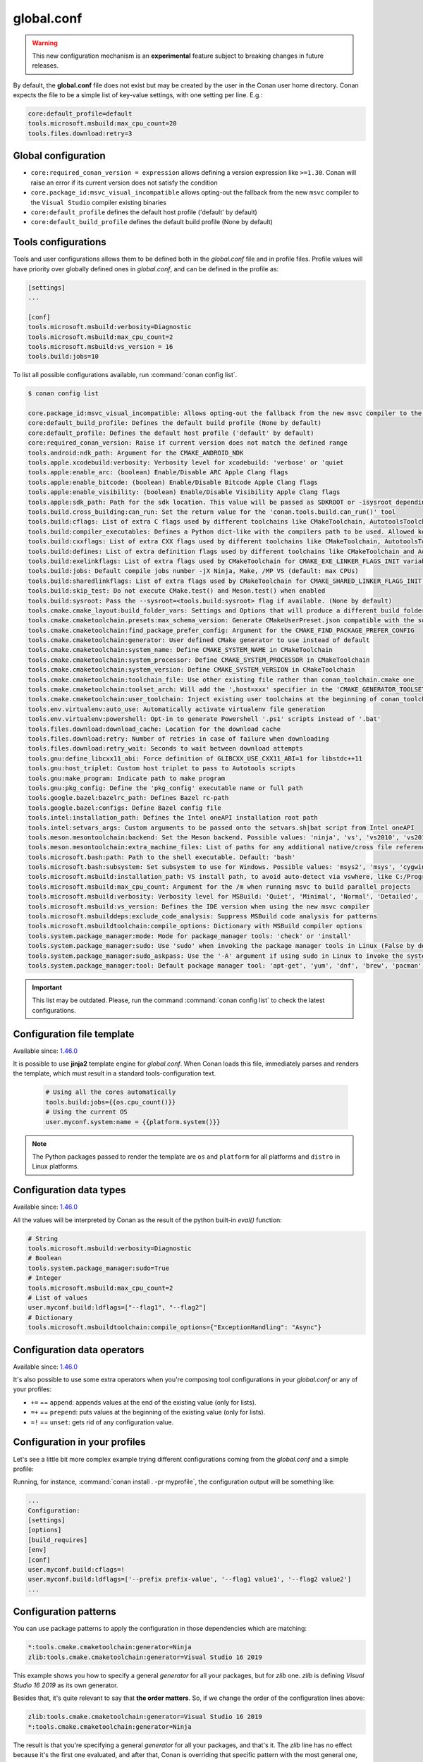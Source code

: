 .. _global_conf:

global.conf
===========

.. warning::

    This new configuration mechanism is an **experimental** feature subject to breaking changes in future releases.


By default, the **global.conf** file does not exist but may be created by the user in the Conan user home directory.
Conan expects the file to be a simple list of key-value settings, with one setting per line. E.g.:

.. code-block:: text

    core:default_profile=default
    tools.microsoft.msbuild:max_cpu_count=20
    tools.files.download:retry=3

Global configuration
--------------------

- ``core:required_conan_version = expression`` allows defining a version expression like
  ``>=1.30``. Conan will raise an error if its current version does not satisfy the
  condition
- ``core.package_id:msvc_visual_incompatible`` allows opting-out the fallback from the new
  ``msvc`` compiler to the ``Visual Studio`` compiler existing binaries
- ``core:default_profile`` defines the default host profile ('default' by default)
- ``core:default_build_profile`` defines the default build profile (None by default)

Tools configurations
--------------------

Tools and user configurations allows them to be defined both in the *global.conf* file and in profile files. Profile values will
have priority over globally defined ones in *global.conf*, and can be defined in the profile as:

.. code-block:: text

    [settings]
    ...

    [conf]
    tools.microsoft.msbuild:verbosity=Diagnostic
    tools.microsoft.msbuild:max_cpu_count=2
    tools.microsoft.msbuild:vs_version = 16
    tools.build:jobs=10


To list all possible configurations available, run :command:`conan config list`.

.. code-block:: text

    $ conan config list

    core.package_id:msvc_visual_incompatible: Allows opting-out the fallback from the new msvc compiler to the Visual Studio compiler existing binaries
    core:default_build_profile: Defines the default build profile (None by default)
    core:default_profile: Defines the default host profile ('default' by default)
    core:required_conan_version: Raise if current version does not match the defined range
    tools.android:ndk_path: Argument for the CMAKE_ANDROID_NDK
    tools.apple.xcodebuild:verbosity: Verbosity level for xcodebuild: 'verbose' or 'quiet
    tools.apple:enable_arc: (boolean) Enable/Disable ARC Apple Clang flags
    tools.apple:enable_bitcode: (boolean) Enable/Disable Bitcode Apple Clang flags
    tools.apple:enable_visibility: (boolean) Enable/Disable Visibility Apple Clang flags
    tools.apple:sdk_path: Path for the sdk location. This value will be passed as SDKROOT or -isysroot depending on the generator used
    tools.build.cross_building:can_run: Set the return value for the 'conan.tools.build.can_run()' tool
    tools.build:cflags: List of extra C flags used by different toolchains like CMakeToolchain, AutotoolsToolchain and MesonToolchain
    tools.build:compiler_executables: Defines a Python dict-like with the compilers path to be used. Allowed keys {'c', 'cpp', 'cuda', 'objc', 'objcxx', 'rc', 'fortran', 'asm', 'hip', 'ispc'}
    tools.build:cxxflags: List of extra CXX flags used by different toolchains like CMakeToolchain, AutotoolsToolchain and MesonToolchain
    tools.build:defines: List of extra definition flags used by different toolchains like CMakeToolchain and AutotoolsToolchain
    tools.build:exelinkflags: List of extra flags used by CMakeToolchain for CMAKE_EXE_LINKER_FLAGS_INIT variable
    tools.build:jobs: Default compile jobs number -jX Ninja, Make, /MP VS (default: max CPUs)
    tools.build:sharedlinkflags: List of extra flags used by CMakeToolchain for CMAKE_SHARED_LINKER_FLAGS_INIT variable
    tools.build:skip_test: Do not execute CMake.test() and Meson.test() when enabled
    tools.build:sysroot: Pass the --sysroot=<tools.build:sysroot> flag if available. (None by default)
    tools.cmake.cmake_layout:build_folder_vars: Settings and Options that will produce a different build folder and different CMake presets names
    tools.cmake.cmaketoolchain.presets:max_schema_version: Generate CMakeUserPreset.json compatible with the supplied schema version
    tools.cmake.cmaketoolchain:find_package_prefer_config: Argument for the CMAKE_FIND_PACKAGE_PREFER_CONFIG
    tools.cmake.cmaketoolchain:generator: User defined CMake generator to use instead of default
    tools.cmake.cmaketoolchain:system_name: Define CMAKE_SYSTEM_NAME in CMakeToolchain
    tools.cmake.cmaketoolchain:system_processor: Define CMAKE_SYSTEM_PROCESSOR in CMakeToolchain
    tools.cmake.cmaketoolchain:system_version: Define CMAKE_SYSTEM_VERSION in CMakeToolchain
    tools.cmake.cmaketoolchain:toolchain_file: Use other existing file rather than conan_toolchain.cmake one
    tools.cmake.cmaketoolchain:toolset_arch: Will add the ',host=xxx' specifier in the 'CMAKE_GENERATOR_TOOLSET' variable of 'conan_toolchain.cmake' file
    tools.cmake.cmaketoolchain:user_toolchain: Inject existing user toolchains at the beginning of conan_toolchain.cmake
    tools.env.virtualenv:auto_use: Automatically activate virtualenv file generation
    tools.env.virtualenv:powershell: Opt-in to generate Powershell '.ps1' scripts instead of '.bat'
    tools.files.download:download_cache: Location for the download cache
    tools.files.download:retry: Number of retries in case of failure when downloading
    tools.files.download:retry_wait: Seconds to wait between download attempts
    tools.gnu:define_libcxx11_abi: Force definition of GLIBCXX_USE_CXX11_ABI=1 for libstdc++11
    tools.gnu:host_triplet: Custom host triplet to pass to Autotools scripts
    tools.gnu:make_program: Indicate path to make program
    tools.gnu:pkg_config: Define the 'pkg_config' executable name or full path
    tools.google.bazel:bazelrc_path: Defines Bazel rc-path
    tools.google.bazel:configs: Define Bazel config file
    tools.intel:installation_path: Defines the Intel oneAPI installation root path
    tools.intel:setvars_args: Custom arguments to be passed onto the setvars.sh|bat script from Intel oneAPI
    tools.meson.mesontoolchain:backend: Set the Meson backend. Possible values: 'ninja', 'vs', 'vs2010', 'vs2015', 'vs2017', 'vs2019', 'xcode'
    tools.meson.mesontoolchain:extra_machine_files: List of paths for any additional native/cross file references to be appended to the existing Conan ones
    tools.microsoft.bash:path: Path to the shell executable. Default: 'bash'
    tools.microsoft.bash:subsystem: Set subsystem to use for Windows. Possible values: 'msys2', 'msys', 'cygwin', 'wsl' and 'sfu'
    tools.microsoft.msbuild:installation_path: VS install path, to avoid auto-detect via vswhere, like C:/Program Files (x86)/Microsoft Visual Studio/2019/Community
    tools.microsoft.msbuild:max_cpu_count: Argument for the /m when running msvc to build parallel projects
    tools.microsoft.msbuild:verbosity: Verbosity level for MSBuild: 'Quiet', 'Minimal', 'Normal', 'Detailed', 'Diagnostic'
    tools.microsoft.msbuild:vs_version: Defines the IDE version when using the new msvc compiler
    tools.microsoft.msbuilddeps:exclude_code_analysis: Suppress MSBuild code analysis for patterns
    tools.microsoft.msbuildtoolchain:compile_options: Dictionary with MSBuild compiler options
    tools.system.package_manager:mode: Mode for package_manager tools: 'check' or 'install'
    tools.system.package_manager:sudo: Use 'sudo' when invoking the package manager tools in Linux (False by default)
    tools.system.package_manager:sudo_askpass: Use the '-A' argument if using sudo in Linux to invoke the system package manager (False by default)
    tools.system.package_manager:tool: Default package manager tool: 'apt-get', 'yum', 'dnf', 'brew', 'pacman', 'choco', 'zypper', 'pkg' or 'pkgutil'


.. important::

    This list may be outdated. Please, run the command :command:`conan config list` to check the latest configurations.


Configuration file template
---------------------------

Available since: `1.46.0 <https://github.com/conan-io/conan/releases/tag/1.46.0>`_

It is possible to use **jinja2** template engine for *global.conf*. When Conan loads this file, immediately parses
and renders the template, which must result in a standard tools-configuration text.

  .. code:: jinja

     # Using all the cores automatically
     tools.build:jobs={{os.cpu_count()}}
     # Using the current OS
     user.myconf.system:name = {{platform.system()}}


.. note::

    The Python packages passed to render the template are ``os`` and ``platform`` for all platforms and ``distro`` in Linux platforms.


Configuration data types
------------------------

Available since: `1.46.0 <https://github.com/conan-io/conan/releases/tag/1.46.0>`_

All the values will be interpreted by Conan as the result of the python built-in `eval()` function:

.. code-block:: text

    # String
    tools.microsoft.msbuild:verbosity=Diagnostic
    # Boolean
    tools.system.package_manager:sudo=True
    # Integer
    tools.microsoft.msbuild:max_cpu_count=2
    # List of values
    user.myconf.build:ldflags=["--flag1", "--flag2"]
    # Dictionary
    tools.microsoft.msbuildtoolchain:compile_options={"ExceptionHandling": "Async"}


Configuration data operators
----------------------------

Available since: `1.46.0 <https://github.com/conan-io/conan/releases/tag/1.46.0>`_

It's also possible to use some extra operators when you're composing tool configurations in your *global.conf* or
any of your profiles:

* ``+=`` == ``append``: appends values at the end of the existing value (only for lists).
* ``=+`` == ``prepend``: puts values at the beginning of the existing value (only for lists).
* ``=!`` == ``unset``: gets rid of any configuration value.

.. code-block:: text
    :caption: *myprofile*

    [settings]
    ...

    [conf]
    # Define the value => ["-f1"]
    user.myconf.build:flags=["-f1"]

    # Append the value ["-f2"] => ["-f1", "-f2"]
    user.myconf.build:flags+=["-f2"]

    # Prepend the value ["-f0"] => ["-f0", "-f1", "-f2"]
    user.myconf.build:flags=+["-f0"]

    # Unset the value
    user.myconf.build:flags=!


Configuration in your profiles
--------------------------------

Let's see a little bit more complex example trying different configurations coming from the *global.conf* and a simple profile:

.. code-block:: text
    :caption: *global.conf*

    # Defining several lists
    user.myconf.build:ldflags=["--flag1 value1"]
    user.myconf.build:cflags=["--flag1 value1"]


.. code-block:: text
    :caption: *myprofile*

    [settings]
    ...

    [conf]
    # Appending values into the existing list
    user.myconf.build:ldflags+=["--flag2 value2"]

    # Unsetting the existing value (it'd be like we define it as an empty value)
    user.myconf.build:cflags=!

    # Prepending values into the existing list
    user.myconf.build:ldflags=+["--prefix prefix-value"]


Running, for instance, :command:`conan install . -pr myprofile`, the configuration output will be something like:

.. code-block:: bash

    ...
    Configuration:
    [settings]
    [options]
    [build_requires]
    [env]
    [conf]
    user.myconf.build:cflags=!
    user.myconf.build:ldflags=['--prefix prefix-value', '--flag1 value1', '--flag2 value2']
    ...


Configuration patterns
----------------------

You can use package patterns to apply the configuration in those dependencies which are matching:

.. code-block:: text

    *:tools.cmake.cmaketoolchain:generator=Ninja
    zlib:tools.cmake.cmaketoolchain:generator=Visual Studio 16 2019

This example shows you how to specify a general `generator` for all your packages, but for `zlib` one. `zlib` is defining
`Visual Studio 16 2019` as its own generator.

Besides that, it's quite relevant to say that **the order matters**. So, if we change the order of the
configuration lines above:

.. code-block:: text

    zlib:tools.cmake.cmaketoolchain:generator=Visual Studio 16 2019
    *:tools.cmake.cmaketoolchain:generator=Ninja

The result is that you're specifying a general `generator` for all your packages, and that's it. The `zlib` line has no
effect because it's the first one evaluated, and after that, Conan is overriding that specific pattern with the most
general one, so it deserves to pay special attention to the order.


.. _conf_in_recipes:

Configuration in your recipes
-------------------------------

From Conan 1.46, the user interface to manage the configurations in your recipes has been improved. The ``self.conf_info``
object has the following methods available:

* ``get(name, default=None, check_type=None)``: gets the value for the given configuration name. Besides that you can pass
  ``check_type`` to check the Python type matches with the value type returned, e.g., ``check_type=list``. If the configuration
  does not exist, ``default`` will be returned instead. Notice that this ``default`` value won't be affected by the ``check_type=list`` param.
* ``pop(name, default=None)``: removes (if exists) the configuration name given. If the configuration does not exist,
  ``default`` will be returned instead.
* ``define(name, value)``: sets ``value`` for the given configuration name. If it already exists, the configuration will be
  overwritten with the new value.
* ``append(name, value)``: (only available for ``list``) appends ``value`` into the existing list for the given configuration name. If the list does not
  exist yet, it'll be created with the value given by default. ``value`` can be a list or a single value.
* ``prepend(name, value)``: (only available for ``list``) prepends ``value`` into the existing list for the given configuration name. If the list does not
  exist yet, it'll be created with the value given by default. ``value`` can be a list or a single value.
* ``update(name, value)``: (only available for ``dict``) updates the existing dictionary with ``value`` for the given configuration name. If the dict does not
  exist yet, it'll be created with the value given by default. ``value`` must be another dictionary.
* ``remove(name, value)``: (only available for ``dict`` and ``list``) removes ``value`` from the existing value for the given configuration name.
* ``unset(name)``: removes any existing value for the given configuration name. It's behaving like using ``define(name, None)``.

This example illustrates all of these methods:

.. code-block:: python

    import os
    from conan import ConanFile

    class Pkg(ConanFile):
        name = "pkg"

        def package_info(self):
            # Setting values
            self.conf_info.define("tools.microsoft.msbuild:verbosity", "Diagnostic")
            self.conf_info.define("tools.system.package_manager:sudo", True)
            self.conf_info.define("tools.microsoft.msbuild:max_cpu_count", 2)
            self.conf_info.define("user.myconf.build:ldflags", ["--flag1", "--flag2"])
            self.conf_info.define("tools.microsoft.msbuildtoolchain:compile_options", {"ExceptionHandling": "Async"})
            # Getting values
            self.conf_info.get("tools.microsoft.msbuild:verbosity")  # == "Diagnostic"
            # Getting default values from configurations that don't exist yet
            self.conf_info.get("user.myotherconf.build:cxxflags", default=["--flag3"])  # == ["--flag3"]
            # Getting values and ensuring the gotten type is the passed one otherwise an exception will be raised
            self.conf_info.get("tools.system.package_manager:sudo", check_type=bool)  # == True
            self.conf_info.get("tools.system.package_manager:sudo", check_type=int)  # ERROR! It raises a ConanException
            # Modifying configuration list-like values
            self.conf_info.append("user.myconf.build:ldflags", "--flag3")  # == ["--flag1", "--flag2", "--flag3"]
            self.conf_info.prepend("user.myconf.build:ldflags", "--flag0")  # == ["--flag0", "--flag1", "--flag2", "--flag3"]
            # Modifying configuration dict-like values
            self.conf_info.update("tools.microsoft.msbuildtoolchain:compile_options", {"ExpandAttributedSource": "false"})
            # Unset any value
            self.conf_info.unset("tools.microsoft.msbuildtoolchain:compile_options")
            # Remove
            self.conf_info.remove("user.myconf.build:ldflags", "--flag1")  # == ["--flag0", "--flag2", "--flag3"]
            # Removing completely the configuration
            self.conf_info.pop("tools.system.package_manager:sudo")


.. important::

    Legacy configuration methods to set/get values like ``self.conf_info["xxxxx"] = "yyyyy"`` and ``v = self.conf_info["xxxxx"]`` are
    deprecated since Conan 1.46 version. Use ``self.conf_info.define("xxxxx", "yyyyy")`` and ``v = self.conf_info.get("xxxxx")`` instead
    like the example above.


Configuration from tool_requires
--------------------------------

From Conan 1.37, it is possible to define configuration in packages that are ``tool_requires``. For example, assuming
there is a package that bundles the AndroidNDK, it could define the location of such NDK to the ``tools.android:ndk_path``
configuration as:


.. code-block:: python

    import os
    from conan import ConanFile

    class Pkg(ConanFile):
        name = "android_ndk"

        def package_info(self):
            self.conf_info.define("tools.android:ndk_path", os.path.join(self.package_folder, "ndk"))


Note that this only propagates from the immediate, direct ``tool_requires`` of a recipe.
